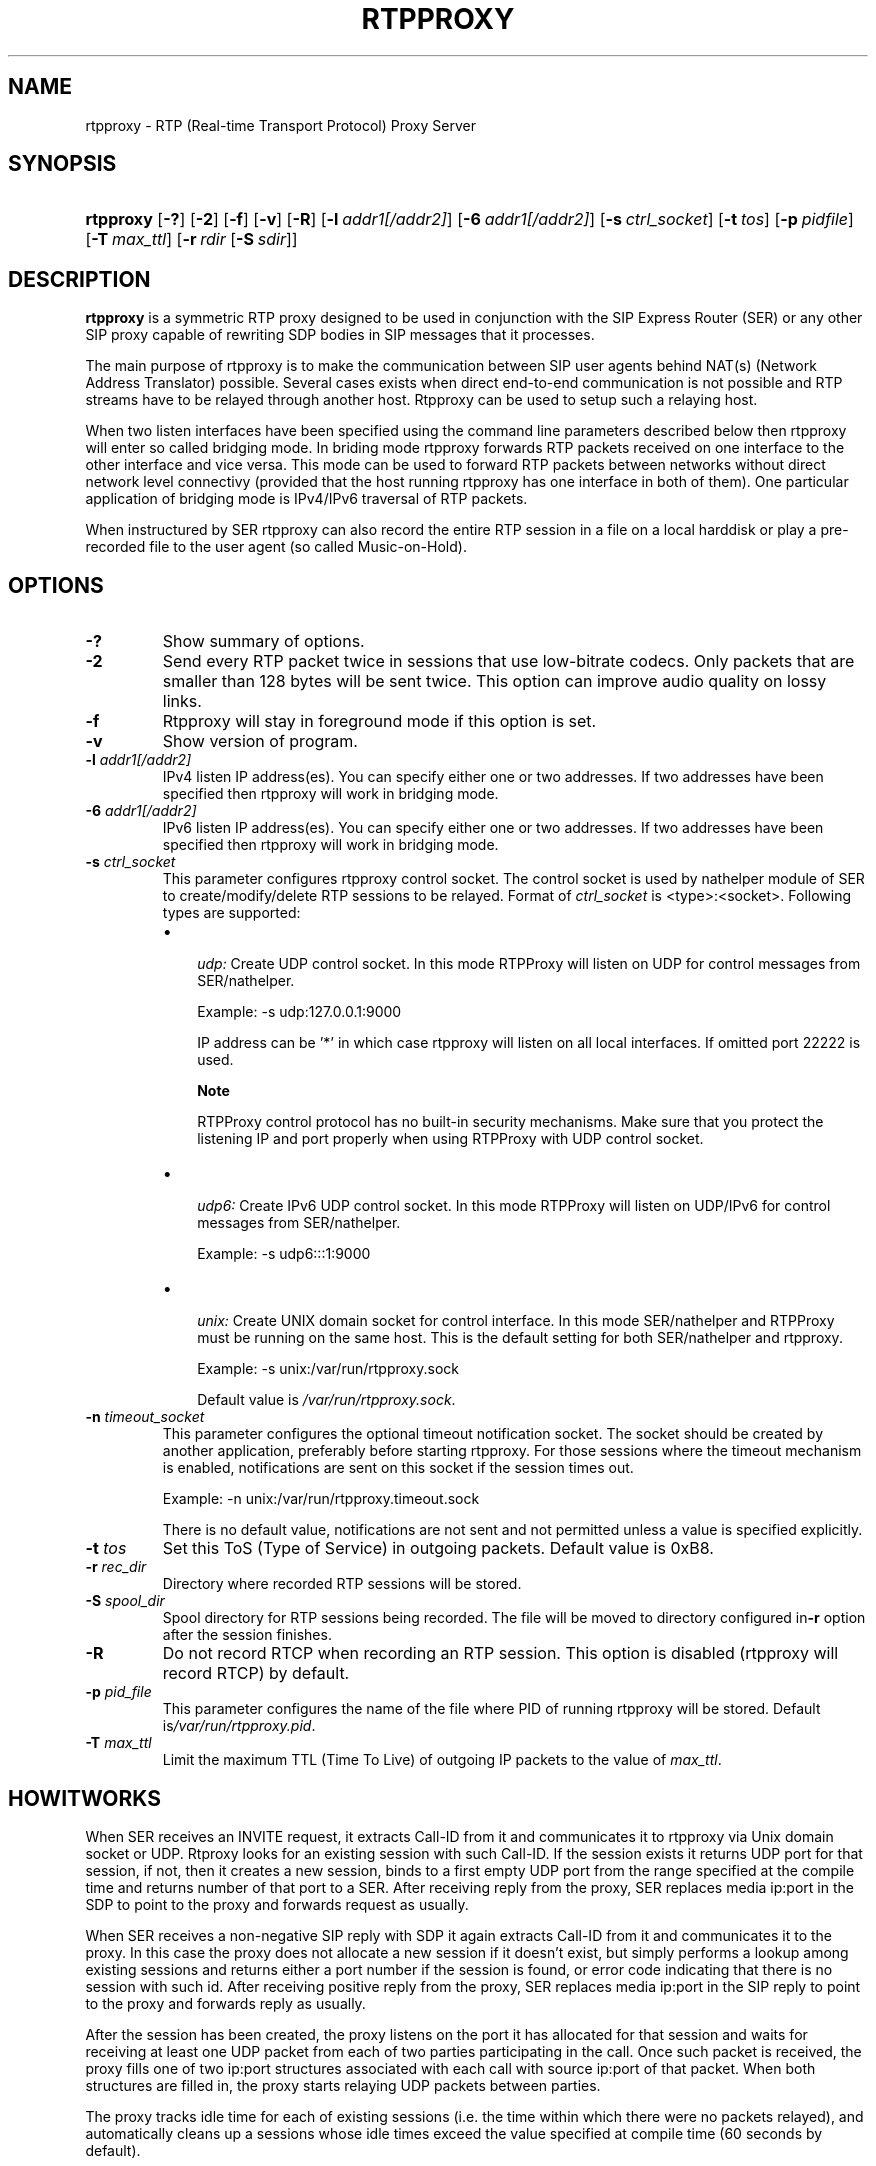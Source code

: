 .\"Generated by db2man.xsl. Don't modify this, modify the source.
.de Sh \" Subsection
.br
.if t .Sp
.ne 5
.PP
\fB\\$1\fR
.PP
..
.de Sp \" Vertical space (when we can't use .PP)
.if t .sp .5v
.if n .sp
..
.de Ip \" List item
.br
.ie \\n(.$>=3 .ne \\$3
.el .ne 3
.IP "\\$1" \\$2
..
.TH "RTPPROXY" 8 "Feb 20, 2006" "" ""
.SH NAME
rtpproxy \- RTP (Real-time Transport Protocol) Proxy Server
.SH "SYNOPSIS"
.ad l
.hy 0
.HP 9
\fBrtpproxy\fR [\fB\-?\fR] [\fB\-2\fR] [\fB\-f\fR] [\fB\-v\fR] [\fB\-R\fR] [\fB\-l\fR\ \fIaddr1[/addr2]\fR] [\fB\-6\fR\ \fIaddr1[/addr2]\fR] [\fB\-s\fR\ \fIctrl_socket\fR] [\fB\-t\fR\ \fItos\fR] [\fB\-p\fR\ \fIpidfile\fR] [\fB\-T\fR\ \fImax_ttl\fR] [\fB\-r\fR\ \fIrdir\fR\ [\fB\-S\fR\ \fIsdir\fR]]
.ad
.hy

.SH "DESCRIPTION"

.PP
 \fBrtpproxy\fR is a symmetric RTP proxy designed to be used in conjunction with the SIP Express Router (SER) or any other SIP proxy capable of rewriting SDP bodies in SIP messages that it processes\&.

.PP
The main purpose of rtpproxy is to make the communication between SIP user agents behind NAT(s) (Network Address Translator) possible\&. Several cases exists when direct end\-to\-end communication is not possible and RTP streams have to be relayed through another host\&. Rtpproxy can be used to setup such a relaying host\&.

.PP
When two listen interfaces have been specified using the command line parameters described below then rtpproxy will enter so called bridging mode\&. In briding mode rtpproxy forwards RTP packets received on one interface to the other interface and vice versa\&. This mode can be used to forward RTP packets between networks without direct network level connectivy (provided that the host running rtpproxy has one interface in both of them)\&. One particular application of bridging mode is IPv4/IPv6 traversal of RTP packets\&.

.PP
When instructured by SER rtpproxy can also record the entire RTP session in a file on a local harddisk or play a pre\-recorded file to the user agent (so called Music\-on\-Hold)\&.

.SH "OPTIONS"

.TP
\fB\-?\fR
Show summary of options\&.

.TP
\fB\-2\fR
Send every RTP packet twice in sessions that use low\-bitrate codecs\&. Only packets that are smaller than 128 bytes will be sent twice\&. This option can improve audio quality on lossy links\&.

.TP
\fB\-f\fR
Rtpproxy will stay in foreground mode if this option is set\&.

.TP
\fB\-v\fR
Show version of program\&.

.TP
\fB\-l\fR \fIaddr1[/addr2]\fR
IPv4 listen IP address(es)\&. You can specify either one or two addresses\&. If two addresses have been specified then rtpproxy will work in bridging mode\&.

.TP
\fB\-6\fR \fIaddr1[/addr2]\fR
IPv6 listen IP address(es)\&. You can specify either one or two addresses\&. If two addresses have been specified then rtpproxy will work in bridging mode\&.

.TP
\fB\-s\fR \fIctrl_socket\fR
This parameter configures rtpproxy control socket\&. The control socket is used by nathelper module of SER to create/modify/delete RTP sessions to be relayed\&. Format of \fIctrl_socket\fR is <type>:<socket>\&. Following types are supported:

.RS
.TP 3
\(bu
 \fIudp:\fR Create UDP control socket\&. In this mode RTPProxy will listen on UDP for control messages from SER/nathelper\&.

Example: \-s udp:127\&.0\&.0\&.1:9000

IP address can be '*' in which case rtpproxy will listen on all local interfaces\&. If omitted port 22222 is used\&.

.RS
.Sh "Note"
RTPProxy control protocol has no built\-in security mechanisms\&. Make sure that you protect the listening IP and port properly when using RTPProxy with UDP control socket\&.

.RE
.TP
\(bu
 \fIudp6:\fR Create IPv6 UDP control socket\&. In this mode RTPProxy will listen on UDP/IPv6 for control messages from SER/nathelper\&.

Example: \-s udp6:::1:9000
.TP
\(bu
 \fIunix:\fR Create UNIX domain socket for control interface\&. In this mode SER/nathelper and RTPProxy must be running on the same host\&. This is the default setting for both SER/nathelper and rtpproxy\&.

Example: \-s unix:/var/run/rtpproxy\&.sock

Default value is \fI/var/run/rtpproxy\&.sock\fR\&.
.LP
.RE
.IP

.TP
\fB\-n\fR \fItimeout_socket\fR
This parameter configures the optional timeout notification socket\&.  The socket should be created by another application, preferably before starting rtpproxy\&.  For those sessions where the timeout mechanism is enabled, notifications are sent on this socket if the session times out\&. 

Example: \-n unix:/var/run/rtpproxy\&.timeout\&.sock

There is no default value, notifications are not sent and not permitted unless a value is specified explicitly\&.
.LP
.RE
.IP

.TP
\fB\-t\fR \fItos\fR
Set this ToS (Type of Service) in outgoing packets\&. Default value is 0xB8\&.

.TP
\fB\-r\fR \fIrec_dir\fR
Directory where recorded RTP sessions will be stored\&.

.TP
\fB\-S\fR \fIspool_dir\fR
Spool directory for RTP sessions being recorded\&. The file will be moved to directory configured in\fB\-r\fR option after the session finishes\&.

.TP
\fB\-R\fR
Do not record RTCP when recording an RTP session\&. This option is disabled (rtpproxy will record RTCP) by default\&.

.TP
\fB\-p\fR \fIpid_file\fR
This parameter configures the name of the file where PID of running rtpproxy will be stored\&. Default is\fI/var/run/rtpproxy\&.pid\fR\&.

.TP
\fB\-T\fR \fImax_ttl\fR
Limit the maximum TTL (Time To Live) of outgoing IP packets to the value of \fImax_ttl\fR\&.

.SH "HOWITWORKS"

.PP
When SER receives an INVITE request, it extracts Call\-ID from it and communicates it to rtpproxy via Unix domain socket or UDP\&. Rtproxy looks for an existing session with such Call\-ID\&. If the session exists it returns UDP port for that session, if not, then it creates a new session, binds to a first empty UDP port from the range specified at the compile time and returns number of that port to a SER\&. After receiving reply from the proxy, SER replaces media ip:port in the SDP to point to the proxy and forwards request as usually\&.

.PP
When SER receives a non\-negative SIP reply with SDP it again extracts Call\-ID from it and communicates it to the proxy\&. In this case the proxy does not allocate a new session if it doesn't exist, but simply performs a lookup among existing sessions and returns either a port number if the session is found, or error code indicating that there is no session with such id\&. After receiving positive reply from the proxy, SER replaces media ip:port in the SIP reply to point to the proxy and forwards reply as usually\&.

.PP
After the session has been created, the proxy listens on the port it has allocated for that session and waits for receiving at least one UDP packet from each of two parties participating in the call\&. Once such packet is received, the proxy fills one of two ip:port structures associated with each call with source ip:port of that packet\&. When both structures are filled in, the proxy starts relaying UDP packets between parties\&.

.PP
The proxy tracks idle time for each of existing sessions (i\&.e\&. the time within which there were no packets relayed), and automatically cleans up a sessions whose idle times exceed the value specified at compile time (60 seconds by default)\&.

.SH "FILES"

.PP
 \fI/usr/sbin/rtpproxy\fR 

.SH "LICENSE"

.PP
This program is licensed under the BSD license\&. See \fICOPYING\fR file in the rtpproxy sources for details\&.

.SH "AVAILABILITY"

.PP
The latest version of this program can be found at http://ftp\&.iptel\&.org/pub/rtpproxy: \fIhttp://ftp.iptel.org/pub/rtpproxy\fR\&.

.SH "SEEALSO"

.PP
ser(8)\&.

.SH AUTHOR
Maxim Sobolev.
